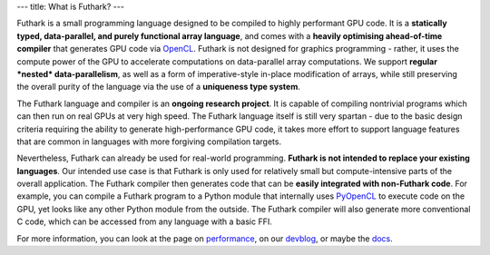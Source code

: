 ---
title: What is Futhark?
---

Futhark is a small programming language designed to be compiled to
highly performant GPU code.  It is a **statically typed,
data-parallel, and purely functional array language**, and comes with
a **heavily optimising ahead-of-time compiler** that generates GPU
code via OpenCL_.  Futhark is not designed for graphics programming -
rather, it uses the compute power of the GPU to accelerate
computations on data-parallel array computations.  We support
**regular *nested* data-parallelism**, as well as a form of
imperative-style in-place modification of arrays, while still
preserving the overall purity of the language via the use of a
**uniqueness type system**.

The Futhark language and compiler is an **ongoing research project**.
It is capable of compiling nontrivial programs which can then run on
real GPUs at very high speed.  The Futhark language itself is still
very spartan - due to the basic design criteria requiring the ability
to generate high-performance GPU code, it takes more effort to support
language features that are common in languages with more forgiving
compilation targets.

Nevertheless, Futhark can already be used for real-world programming.
**Futhark is not intended to replace your existing languages**.  Our
intended use case is that Futhark is only used for relatively small
but compute-intensive parts of the overall application.  The Futhark
compiler then generates code that can be **easily integrated with
non-Futhark code**.  For example, you can compile a Futhark
program to a Python module that internally uses PyOpenCL_ to execute
code on the GPU, yet looks like any other Python module from the
outside.  The Futhark compiler will also generate more conventional C
code, which can be accessed from any language with a basic FFI.

For more information, you can look at the page on performance_, on our
devblog_, or maybe the docs_.

.. _OpenCL: https://en.wikipedia.org/wiki/OpenCL
.. _performance: /performance.html
.. _devblog: /blog.html
.. _docs: /docs.html
.. _PyOpenCL: https://mathema.tician.de/software/pyopencl/
